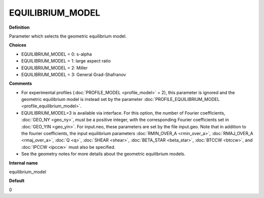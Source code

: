 EQUILIBRIUM_MODEL
-----------------

**Definition**

Parameter which selects the geometric equilibrium model.

**Choices**

- EQUILIBRIUM_MODEL = 0: s-alpha
- EQUILIBRIUM_MODEL = 1: large aspect ratio
- EQUILIBRIUM_MODEL = 2: Miller
- EQUILIBRIUM_MODEL = 3: General Grad-Shafranov

**Comments**
  
- For experimental profiles (:doc:`PROFILE_MODEL <profile_model>` = 2), this parameter is ignored and the geometric equilibrium model is instead set by the parameter :doc:`PROFILE_EQUILIBRIUM_MODEL <profile_equilibrium_model>`.
- EQUILIBRIUM_MODEL=3 is available via interface.  For this option, the number of Fourier coefficients, :doc:`GEO_NY <geo_ny>`, must be a positive integer, with the corresponding Fourier coefficients set in :doc:`GEO_YIN <geo_yin>`. For input.neo, these parameters are set by the file input.geo.  Note that in addition to the fourier coefficients, the input equilibrium parameters :doc:`RMIN_OVER_A <rmin_over_a>`, :doc:`RMAJ_OVER_A <rmaj_over_a>`, :doc:`Q <q>`, :doc:`SHEAR <shear>`, :doc:`BETA_STAR <beta_star>`, :doc:`BTCCW <btccw>`, and :doc:`IPCCW <ipccw>` must also be specified.
- See the geometry notes for more details about the geometric equilibrium models.

**Internal name**
  
equilibrium_model

**Default**

0
